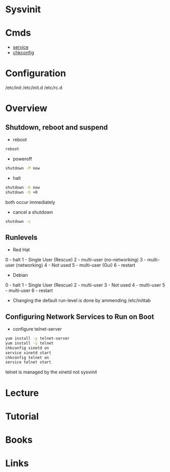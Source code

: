#+TAGS: init sysv sysvinit


* Sysvinit
* Cmds
- [[file:~/org/tech/cmds/service.org][service]]
- [[file:~/org/tech/cmds/chkconfig.org][chkconfig]]

* Configuration
/etc/init
/etc/init.d
/etc/rc.d

* Overview
** Shutdown, reboot and suspend
- reboot
#+BEGIN_SRC sh
reboot
#+END_SRC

- poweroff
#+BEGIN_SRC sh
shutdown -P now
#+END_SRC

- halt
#+BEGIN_SRC sh
shutdown -h now
shutdown -h +0
#+END_SRC
both occur immediately

- cancel a shutdown
#+BEGIN_SRC sh
shutdown -c
#+END_SRC


** Runlevels
+ Red Hat
0 - halt
1 - Single User (Rescue)
2 - multi-user (no-networking)
3 - multi-user (networking)
4 - Not used
5 - multi-user (Gui)
6 - restart

+ Debian
0 - halt
1 - Single User (Rescue)
2 - multi-user 
3 - Not used
4 - multi-user
5 - multi-user
6 - restart

- Changing the default run-level is done by ammending /etc/inittab
** Configuring Network Services to Run on Boot
- configure telnet-server
#+BEGIN_SRC sh
yum install -y telnet-server
yum install -y telnet
chkconfig xinetd on
service xinetd start
chkconfig telnet on
service telnet start
#+END_SRC
telnet is managed by the xinetd not sysvinit

* Lecture
* Tutorial
* Books
* Links
